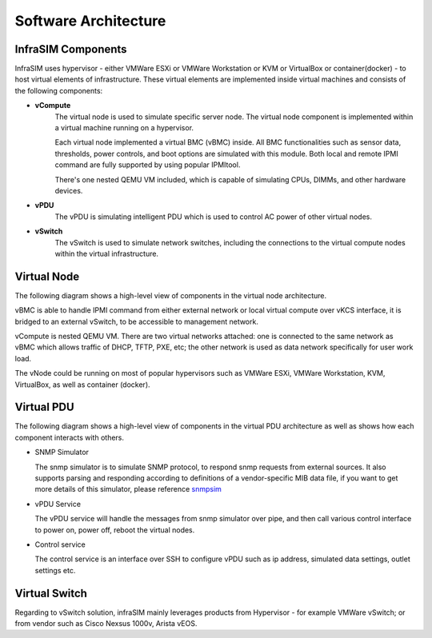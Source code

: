 Software Architecture
=====================================

InfraSIM Components
-----------------------------------------

InfraSIM uses hypervisor - either VMWare ESXi or VMWare Workstation or KVM or VirtualBox or container(docker) - to host virtual elements of infrastructure. These virtual elements are implemented inside virtual machines and consists of the following components:

* **vCompute**
    The virtual node is used to simulate specific server node. The virtual node component is implemented within a virtual machine running on a hypervisor. 

    Each virtual node implemented a virtual BMC (vBMC) inside. All BMC functionalities such as sensor data, thresholds, power controls, and boot options are simulated with this module. Both local and remote IPMI command are fully supported by using popular IPMItool.

    There's one nested QEMU VM included, which is capable of simulating CPUs, DIMMs, and other hardware devices.


* **vPDU**
    The vPDU is simulating intelligent PDU which is used to control AC power of other virtual nodes.

* **vSwitch**
    The vSwitch is used to simulate network switches, including the connections to the virtual compute nodes within the virtual infrastructure.


Virtual Node
-----------------------------------------
The following diagram shows a high-level view of components in the virtual node architecture.



.. image:: _static/architecture1.png
     :align: center



vBMC is able to handle IPMI command from either external network or local virtual compute over vKCS interface, it is bridged to an external vSwitch, to be accessible to management network.


vCompute is nested QEMU VM. There are two virtual networks attached: one is connected to the same network as vBMC which allows traffic of DHCP, TFTP, PXE, etc; the other network is used as data network specifically for user work load.

The vNode could be running on most of popular hypervisors such as VMWare ESXi, VMWare Workstation, KVM, VirtualBox, as well as container (docker).


Virtual PDU
-----------------------------------------
The following diagram shows a high-level view of components in the virtual PDU architecture as well as shows how each component interacts with others.


.. image:: _static/vpdu_diagram.png
   :align: center

* SNMP Simulator

  The snmp simulator is to simulate SNMP protocol, to respond snmp requests from external sources. 
  It also supports parsing and responding according to definitions of a vendor-specific MIB data file, if you want to get more details of this simulator, please reference `snmpsim <http://snmpsim.sourceforge.net>`_

* vPDU Service
  
  The vPDU service will handle the messages from snmp simulator over pipe, and then call various control interface to power on, power off, reboot the virtual nodes.


* Control service

  The control service is an interface over SSH to configure vPDU such as ip address, simulated data settings, outlet settings etc.


Virtual Switch
-----------------------------------------
Regarding to vSwitch solution, infraSIM mainly leverages products from Hypervisor - for example VMWare vSwitch; or from vendor such as Cisco Nexsus 1000v, Arista vEOS.
